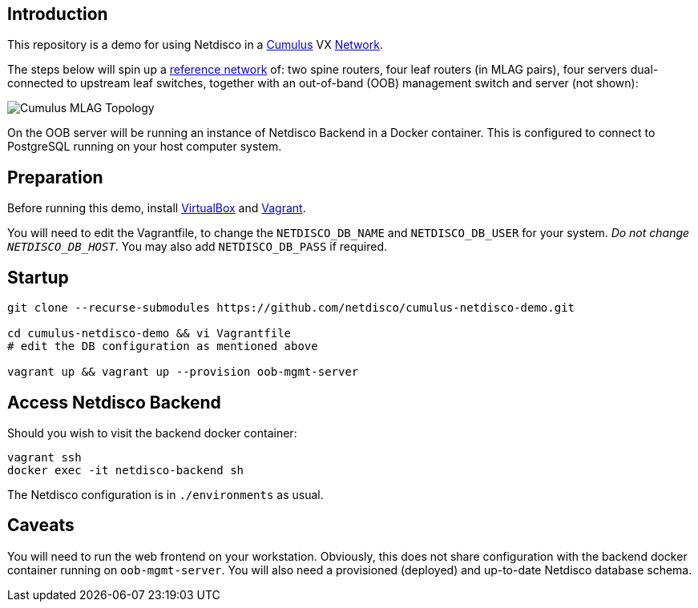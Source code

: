 [[introduction]]
Introduction
------------

This repository is a demo for using Netdisco in a
https://cumulusnetworks.com/products/cumulus-vx/[Cumulus] VX
https://github.com/CumulusNetworks/cldemo-vagrant[Network].

The steps below will spin up a https://github.com/CumulusNetworks/cldemo-vagrant[reference network] of: two spine routers, four leaf
routers (in MLAG pairs), four servers dual-connected to upstream leaf
switches, together with an out-of-band (OOB) management switch and server (not shown):

image::https://raw.githubusercontent.com/CumulusNetworks/cldemo-config-mlag/master/bgp-unnumbered.png[Cumulus MLAG Topology]

On the OOB server will be running an instance of Netdisco Backend in a Docker
container. This is configured to connect to PostgreSQL running on your host
computer system.

[[network-build]]
Preparation
-----------

Before running this demo, install
https://www.virtualbox.org/wiki/Downloads[VirtualBox] and
https://www.vagrantup.com/downloads.html[Vagrant].

You will need to edit the Vagrantfile, to change the `NETDISCO_DB_NAME` and
`NETDISCO_DB_USER` for your system. _Do not change ``NETDISCO_DB_HOST``_. You
may also add `NETDISCO_DB_PASS` if required.

[[startup]]
Startup
-------

....
git clone --recurse-submodules https://github.com/netdisco/cumulus-netdisco-demo.git

cd cumulus-netdisco-demo && vi Vagrantfile
# edit the DB configuration as mentioned above

vagrant up && vagrant up --provision oob-mgmt-server
....

[[access-netdisco-backend]]
Access Netdisco Backend
-----------------------

Should you wish to visit the backend docker container:

....
vagrant ssh
docker exec -it netdisco-backend sh
....

The Netdisco configuration is in `./environments` as usual.

[[caveats]]
Caveats
-------

You will need to run the web frontend on your workstation. Obviously,
this does not share configuration with the backend docker container
running on `oob-mgmt-server`. You will also need a provisioned (deployed)
and up-to-date Netdisco database schema.
